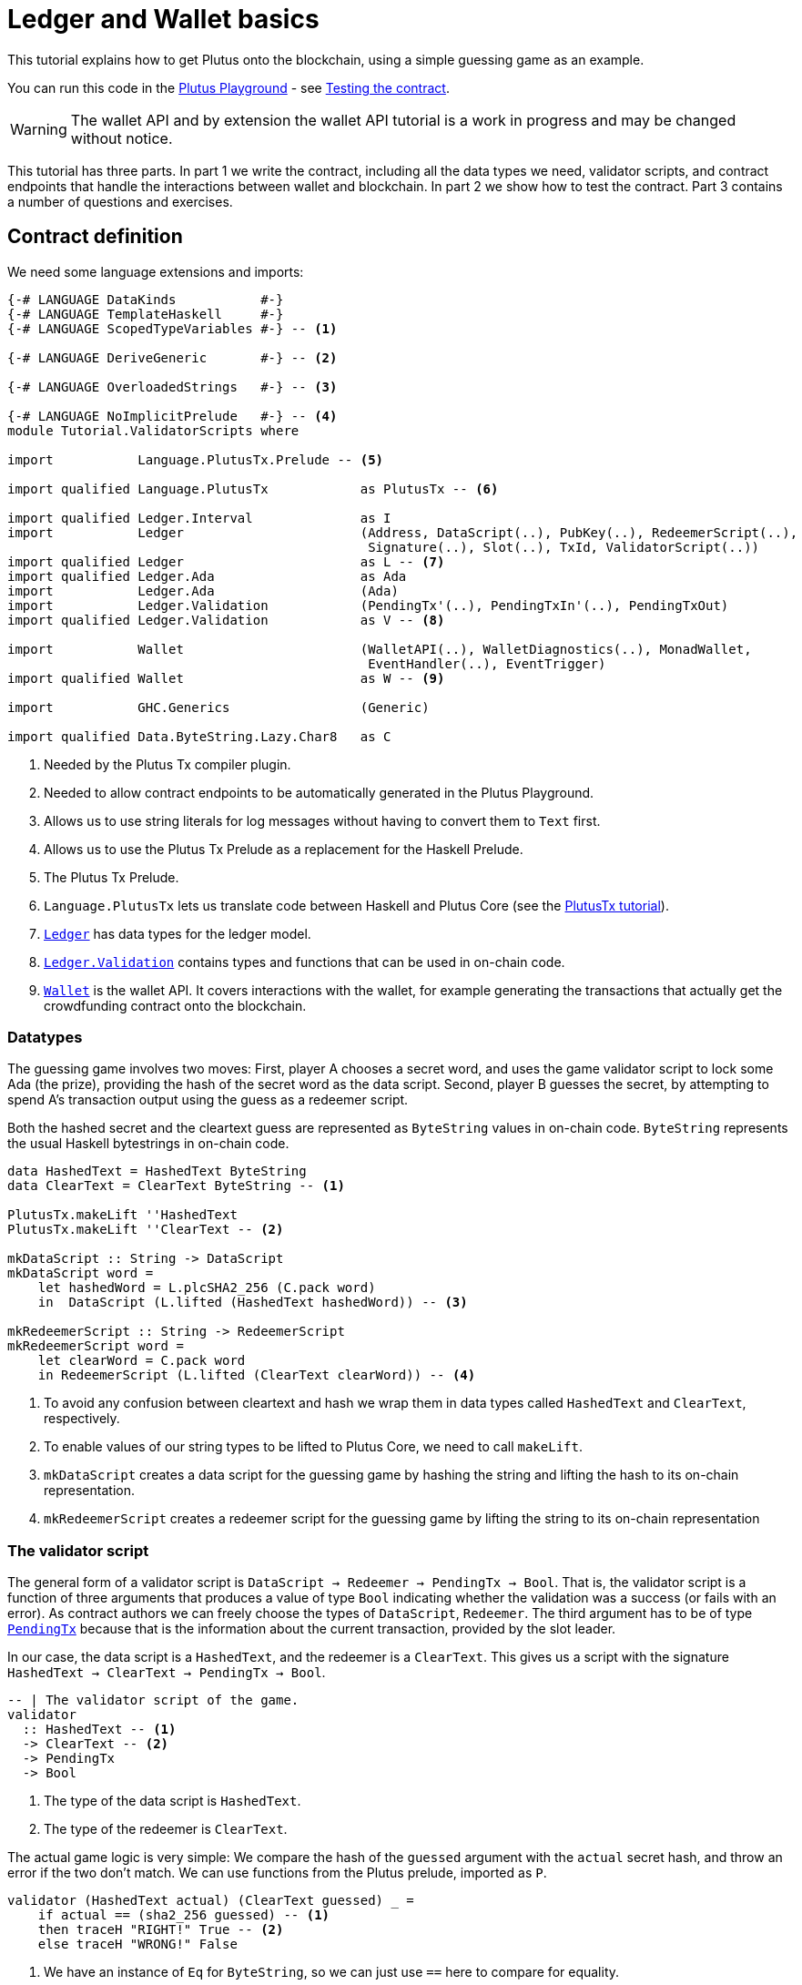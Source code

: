[#validator-scripts]
= Ledger and Wallet basics
ifndef::imagesdir[:imagesdir: ./images]

This tutorial explains how to get Plutus onto the blockchain, using a
simple guessing game as an example.

You can run this code in the
link:{playground}[Plutus Playground] - see <<testing-contract-02>>.

WARNING: The wallet API and by extension the wallet API tutorial is a
work in progress and may be changed without notice.

This tutorial has three parts. In part 1 we write the contract,
including all the data types we need, validator scripts, and contract
endpoints that handle the interactions between wallet and blockchain. In
part 2 we show how to test the contract. Part 3 contains a number of
questions and exercises.

== Contract definition

We need some language extensions and imports:

[source,haskell]
----
{-# LANGUAGE DataKinds           #-}
{-# LANGUAGE TemplateHaskell     #-}
{-# LANGUAGE ScopedTypeVariables #-} -- <1>

{-# LANGUAGE DeriveGeneric       #-} -- <2>

{-# LANGUAGE OverloadedStrings   #-} -- <3>

{-# LANGUAGE NoImplicitPrelude   #-} -- <4>
module Tutorial.ValidatorScripts where

import           Language.PlutusTx.Prelude -- <5>

import qualified Language.PlutusTx            as PlutusTx -- <6>

import qualified Ledger.Interval              as I
import           Ledger                       (Address, DataScript(..), PubKey(..), RedeemerScript(..),
                                               Signature(..), Slot(..), TxId, ValidatorScript(..))
import qualified Ledger                       as L -- <7>
import qualified Ledger.Ada                   as Ada
import           Ledger.Ada                   (Ada)
import           Ledger.Validation            (PendingTx'(..), PendingTxIn'(..), PendingTxOut)
import qualified Ledger.Validation            as V -- <8>

import           Wallet                       (WalletAPI(..), WalletDiagnostics(..), MonadWallet,
                                               EventHandler(..), EventTrigger)
import qualified Wallet                       as W -- <9>

import           GHC.Generics                 (Generic)

import qualified Data.ByteString.Lazy.Char8   as C
----
<1> Needed by the Plutus Tx compiler plugin.
<2> Needed to allow contract endpoints to be automatically generated in the Plutus Playground.
<3> Allows us to use string literals for log messages without having to convert them to `Text` first.
<4> Allows us to use the Plutus Tx Prelude as a replacement for the Haskell Prelude.
<5> The Plutus Tx Prelude.
<6> `Language.PlutusTx` lets us translate code between
Haskell and Plutus Core (see the xref:01-plutus-tx#plutus-tx[PlutusTx tutorial]).
<7> link:{wallet-api-haddock}/Ledger.html[`Ledger`] has data types for the ledger model.
<8> link:{wallet-api-haddock}/Ledger-Validation.html[`Ledger.Validation`] contains types and
functions that can be used in on-chain code.
<9> link:{wallet-api-haddock}/Wallet.html[`Wallet`]
is the wallet API. It covers interactions with the wallet, for example
generating the transactions that actually get the crowdfunding contract
onto the blockchain.

=== Datatypes

The guessing game involves two moves: First, player A chooses a secret
word, and uses the game validator script to lock some Ada (the prize),
providing the hash of the secret word as the data script. Second, player
B guesses the secret, by attempting to spend A’s transaction output
using the guess as a redeemer script.

Both the hashed secret and the cleartext guess are represented as
`ByteString` values in on-chain code. `ByteString` represents the usual
Haskell bytestrings in on-chain code.

[source,haskell]
----
data HashedText = HashedText ByteString
data ClearText = ClearText ByteString -- <1>

PlutusTx.makeLift ''HashedText
PlutusTx.makeLift ''ClearText -- <2>

mkDataScript :: String -> DataScript
mkDataScript word =
    let hashedWord = L.plcSHA2_256 (C.pack word)
    in  DataScript (L.lifted (HashedText hashedWord)) -- <3>

mkRedeemerScript :: String -> RedeemerScript
mkRedeemerScript word =
    let clearWord = C.pack word
    in RedeemerScript (L.lifted (ClearText clearWord)) -- <4>
----
<1> To avoid any confusion between cleartext and hash we wrap them in data
types called `HashedText` and `ClearText`, respectively.
<2> To enable values of our string types to be lifted to Plutus Core, we
need to call `makeLift`.
<3> `mkDataScript` creates a data script for the guessing game by hashing
the string and lifting the hash to its on-chain representation.
<4> `mkRedeemerScript` creates a redeemer script for the guessing game by
lifting the string to its on-chain representation

=== The validator script

The general form of a validator script is
`DataScript -> Redeemer -> PendingTx -> Bool`. That is, the validator
script is a function of three arguments that produces a value of type
`Bool` indicating whether the validation was a success (or fails with an
error). As contract authors we can freely choose the types of
`DataScript`, `Redeemer`. The third argument has to be of type
link:{wallet-api-haddock}/Ledger-Validation.html#t:PendingTx[`PendingTx`]
because that is the information about the current transaction, provided
by the slot leader.

In our case, the data script is a `HashedText`, and the redeemer is a
`ClearText`. This gives us a script with the signature
`HashedText -> ClearText -> PendingTx -> Bool`.

[source,haskell]
----
-- | The validator script of the game.
validator
  :: HashedText -- <1>
  -> ClearText -- <2>
  -> PendingTx
  -> Bool
----
<1> The type of the data script is `HashedText`.
<2> The type of the redeemer is `ClearText`.

The actual game logic is very simple: We compare the hash of the
`guessed` argument with the `actual` secret hash, and throw an error if
the two don’t match. We can use functions from the Plutus prelude, imported as `P`.

[source,haskell]
----
validator (HashedText actual) (ClearText guessed) _ =
    if actual == (sha2_256 guessed) -- <1>
    then traceH "RIGHT!" True -- <2>
    else traceH "WRONG!" False
----
<1> We have an instance of `Eq` for `ByteString`, so we can just use `==` here to compare for equality.
<2> `traceH {2c} String -> a -> a` returns its second argument after adding
its first argument to the log output of this script. The log output is
only available in the emulator and on the playground, and will be
ignored when the code is run on the real blockchain.

Finally, we can use `L.compileScript` to compile this into on-chain
code. The reference to the validator script that we defined needs to be
wrapped in Template Haskell _quotes_ (`[||` and `||]`), and then the
result of `L.compileScript` must be _spliced_ in with `$$`. However, the
form that we use here is the same every time, so you don’t need to
understand how Template Haskell works in detail.

[source,haskell]
----
-- | The validator script of the game.
gameValidator :: ValidatorScript
gameValidator = ValidatorScript $$(L.compileScript [|| validator ||])
----

=== Contract endpoints

We can now use the wallet API to create a transaction that produces an
output locked by the game validator. This means the address of the
output is the hash of the validator script, and the output can only be
spent if the correct redeemer is provided.

To create the output we need to know the address, that is the hash of
the `gameValidator` script:

[source,haskell]
----
gameAddress :: Address
gameAddress = L.scriptAddress gameValidator
----

Contract endpoints are functions that use the wallet API to interact
with the blockchain. To contract users, endpoints are the visible
interface of the contract. They provide a UI (HTML form) for entering
the parameters of the actions we may take as part of the contract.

When writing smart contracts we define their endpoints as functions that
return a value of type `MonadWallet m => m ()`. This type indicates that
the function uses the wallet API to produce and spend transaction
outputs on the blockchain.

Since `MonadWallet` is a sub-class of `Monad` we can use Haskell’s `do`
notation, allowing us to list our instructions to the wallet in a
sequence (see https://en.wikibooks.org/wiki/Haskell/do_notation[here]
for more information).

The first endpoint we need for our game is the function `lock`. It pays
the specified amount of Ada to the script address. Paying to a script
address is a common task at the beginning of a contract, and the wallet
API implements it in
link:{wallet-api-haddock}/Wallet-API.html#v:payToScript_[`payToScript_`].
The underscore is a Haskell naming convention, indicating that
link:{wallet-api-haddock}/Wallet-API.html#v:payToScript_[`payToScript_`]
is a variant of
link:{wallet-api-haddock}/Wallet-API.html#v:payToScript[`payToScript`]
which ignores its return value and produces a `()` instead.

[source,haskell]
----
-- | The "lock" contract endpoint.
lock :: MonadWallet m => String -> Ada -> m ()
lock word adaValue =
    W.payToScript_ W.defaultSlotRange gameAddress (Ada.toValue adaValue) (mkDataScript word)
----

The second endpoint, `guess`, creates a transaction that spends the game
output using the guessed word as a redeemer.

[source,haskell]
----
-- | The "guess" contract endpoint.
guess :: MonadWallet m => String -> m ()
guess word = W.collectFromScript W.defaultSlotRange gameValidator (mkRedeemerScript word) -- <1>
----
<1> `collectFromScript` is a function of the wallet API. It consumes the
unspent transaction outputs at a script address and pays them to a
public key address owned by this wallet. It takes the validator script
and the redeemer scripts as arguments.

If we run `guess` now, nothing will happen. Why? Because in order to
spend all outputs at the script address, the wallet needs to be aware of
this address before the outputs are produced. That way, it can scan
incoming blocks from the blockchain for outputs at that address, and
doesn’t have to keep a record of all unspent outputs of the entire
blockchain. So before the game starts, players need to run the following
action:

[source,haskell]
----
-- | The "startGame" contract endpoint, telling the wallet to start watching
--   the address of the game script.
startGame :: MonadWallet m => m ()
startGame = W.startWatching gameAddress -- <1>
----
<1> `startWatching` is a function of the wallet API. It instructs the wallet
to keep track of all outputs at the address.

Player 2 needs to call `startGame` before Player 1 uses the `lock` endpoint,
to ensure that Player 2's wallet is aware of the game address.

Endpoints can have any number of parameters: `lock` has two parameters,
`guess` has one and `startGame` has none. For each endpoint we include a
call to `mkFunction` at the end of the contract definition, by writing
`$(mkFunction 'lock)`, `$(mkFunction 'guess)` and
`$(mkFunction 'startGame)` in three separate lines. This causes the
Haskell compiler to generate a schema for the endpoint. The Plutus
Playground then uses this schema to present an HTML form to the user
where the parameters can be entered.

[#testing-contract-02]
== Testing the contract

To test this contract, open the
link:{playground}[Plutus Playground] and click
the "Game" button above the editor field. Then click "Compile".

You can now create a trace using the endpoints `lock`, `guess` and
`startGame`. For a successful run of the game, click Wallet 1’s
`startGame` button, then Wallet 2’s `lock` button and finally Wallet 1’s
`guess` button. Three boxes appear in the "Actions" section, numbered
1 to 3. In the second box, type "plutus" in the first input and 8 in
the second input. In the third box type "plutus". The trace should
look like the screenshot below.

image:game-actions.PNG[A trace for the guessing game]

Now click "Evaluate". This button sends the contract code and the
trace to the server, and populates the "Transactions" section of the
UI with the results. The logs tell us that there were three successful
transactions. The first transaction is the initial transaction of the
blockchain. It distributes the initial funds to the participating
wallets. The second and third transactions are related to our game: One
transaction from the `lock` action (submitted by Wallet 2) and one
transaction from the `guess` action (submitted by Wallet 1).

image:game-results.PNG[Emulator log for a successful game]

If you change the word "plutus" in the third item of the trace to
"pluto" and click "Evaluate", the log shows that validation of the
`guess` transaction failed.

image:game-logs.PNG[Emulator log for a failed attempt]

[#02-exercises]
== Exercises

[arabic]
. Run traces for a successful game and a failed game in the Playground,
and examine the logs after each trace.
. Change the error case of the validator script to
`traceH "WRONG!" (error ())` and run the trace again with a wrong
guess. Note how this time the log does not include the error message.
. Look at the trace shown below. What will the logs say after running
"Evaluate"?

image:game-actions-2.PNG[A trace for the guessing game]
